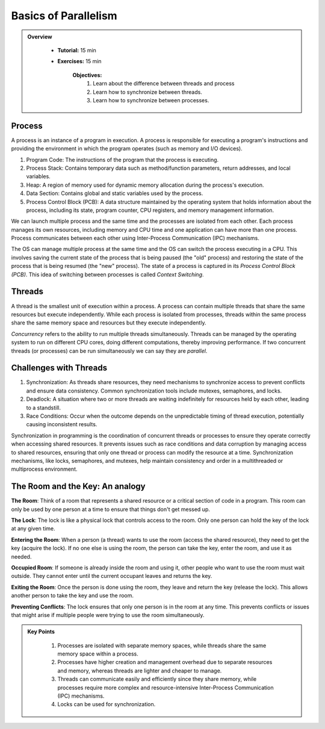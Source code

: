 Basics of Parallelism
--------------------

.. admonition:: Overview
   :class: Overview

    * **Tutorial:** 15 min
    * **Exercises:** 15 min

        **Objectives:**
            #. Learn about the difference between threads and process
            #. Learn how to synchronize between threads.
            #. Learn how to synchronize between processes.


Process
********

A process is an instance of a program in execution. A process is responsible for executing a program's 
instructions and providing the environment in which the program operates (such as memory and I/O devices).

#. Program Code: The instructions of the program that the process is executing.
#. Process Stack: Contains temporary data such as method/function parameters, return addresses, and local variables.
#. Heap: A region of memory used for dynamic memory allocation during the process's execution.
#. Data Section: Contains global and static variables used by the process.
#. Process Control Block (PCB): A data structure maintained by the operating system that holds information about the process, including its state, program counter, CPU registers, and memory management information.

We can launch multiple process and the same time and the processes are isolated from each other.
Each process manages its own resources, including memory and CPU time and one application can
have more than one process. Process communicates between each other using Inter-Process Communication (IPC) 
mechanisms.

The OS can manage multiple process at the same time and the OS can switch the process executing in a CPU.
This involves saving the current state of the process that is being paused (the "old" process) and restoring 
the state of the process that is being resumed (the "new" process). The state of a process is 
captured in its *Process Control Block (PCB)*. This idea of switching between processes is called
*Context Switching*.

Threads
*******

A thread is the smallest unit of execution within a process. A process can contain multiple threads that 
share the same resources but execute independently. While each process is isolated from processes, threads 
within the same process share the same memory space and resources but they execute independently.

*Concurrency* refers to the ability to run multiple threads simultaneously. Threads can be managed by 
the operating system to run on different CPU cores, doing different computations, thereby 
improving performance. If two concurrent threads (or processes) can be run simultaneously we can say 
they are *parallel*.

Challenges with Threads
***********************

#. Synchronization: As threads share resources, they need mechanisms to synchronize access to prevent conflicts and ensure data consistency. Common synchronization tools include mutexes, semaphores, and locks.
#. Deadlock: A situation where two or more threads are waiting indefinitely for resources held by each other, leading to a standstill.
#. Race Conditions: Occur when the outcome depends on the unpredictable timing of thread execution, potentially causing inconsistent results.


Synchronization in programming is the coordination of concurrent threads or processes to ensure they operate 
correctly when accessing shared resources. It prevents issues such as race conditions and data corruption by 
managing access to shared resources, ensuring that only one thread or process can modify the resource at a time. 
Synchronization mechanisms, like locks, semaphores, and mutexes, help maintain consistency and order in a 
multithreaded or multiprocess environment.

The Room and the Key: An analogy
*********************************

**The Room**: Think of a room that represents a shared resource or a critical section of code in a program. 
This room can only be used by one person at a time to ensure that things don't get messed up.

**The Lock**: The lock is like a physical lock that controls access to the room. Only one person can hold the 
key of the lock at any given time.

**Entering the Room**: When a person (a thread) wants to use the room (access the shared resource), 
they need to get the key (acquire the lock). If no one else is using the room, the person can take the key, 
enter the room, and use it as needed.

**Occupied Room**: If someone is already inside the room and using it, other people who want to use the room 
must wait outside. They cannot enter until the current occupant leaves and returns the key.

**Exiting the Room**: Once the person is done using the room, they leave and return the key (release the lock). 
This allows another person to take the key and use the room.

**Preventing Conflicts**: The lock ensures that only one person is in the room at any time. This prevents 
conflicts or issues that might arise if multiple people were trying to use the room simultaneously.

.. admonition:: Key Points
   :class: hint

    #. Processes are isolated with separate memory spaces, while threads share the same memory space within a process.
    #. Processes have higher creation and management overhead due to separate resources and memory, whereas threads are lighter and cheaper to manage.
    #. Threads can communicate easily and efficiently since they share memory, while processes require more complex and resource-intensive Inter-Process Communication (IPC) mechanisms.
    #. Locks can be used for synchronization.




